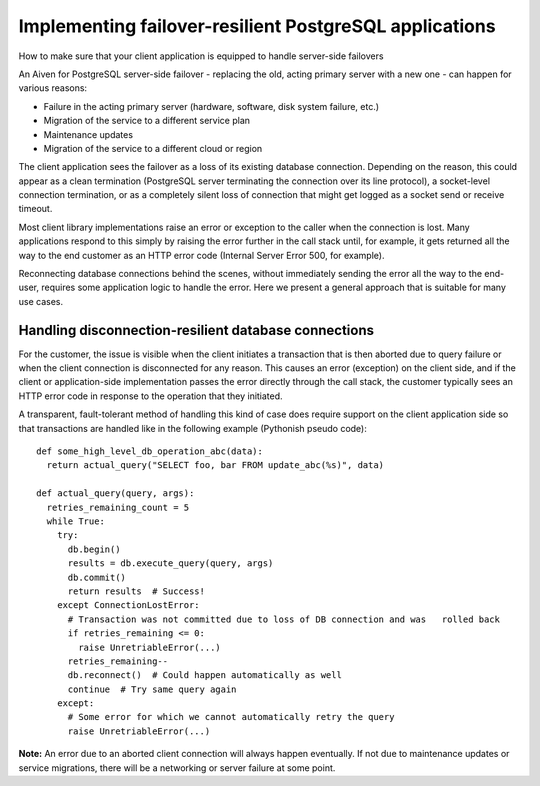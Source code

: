 ﻿Implementing failover-resilient PostgreSQL applications
=======================================================

How to make sure that your client application is equipped to handle server-side failovers

An Aiven for PostgreSQL server-side failover - replacing the old, acting primary server with a new one - can happen for various reasons:

* Failure in the acting primary server (hardware, software, disk system failure, etc.)
* Migration of the service to a different service plan
* Maintenance updates
* Migration of the service to a different cloud or region

The client application sees the failover as a loss of its existing database connection. Depending on the reason, this could appear as a clean termination (PostgreSQL server terminating the connection over its line protocol), a socket-level connection termination, or as a completely silent loss of connection that might get logged as a socket send or receive timeout.

Most client library implementations raise an error or exception to the caller when the connection is lost. Many applications respond to this simply by raising the error further in the call stack until, for example, it gets returned all the way to the end customer as an HTTP error code (Internal Server Error 500, for example).

Reconnecting database connections behind the scenes, without immediately sending the error all the way to the end-user, requires some application logic to handle the error. Here we present a general approach that is suitable for many use cases.

Handling disconnection-resilient database connections
-----------------------------------------------------

For the customer, the issue is visible when the client initiates a transaction that is then aborted due to query failure or when the client connection is disconnected for any reason. This causes an error (exception) on the client side, and if the client or application-side implementation passes the error directly through the call stack, the customer typically sees an HTTP error code in response to the operation that they initiated.

A transparent, fault-tolerant method of handling this kind of case does require support on the client application side so that transactions are handled like in the following example (Pythonish pseudo code):

::

  def some_high_level_db_operation_abc(data):
    return actual_query("SELECT foo, bar FROM update_abc(%s)", data)
  
  def actual_query(query, args):
    retries_remaining_count = 5
    while True:
      try:
        db.begin()
        results = db.execute_query(query, args)
        db.commit()
        return results  # Success!
      except ConnectionLostError:
        # Transaction was not committed due to loss of DB connection and was   rolled back
        if retries_remaining <= 0:
          raise UnretriableError(...)
        retries_remaining--
        db.reconnect()  # Could happen automatically as well
        continue  # Try same query again
      except:
        # Some error for which we cannot automatically retry the query
        raise UnretriableError(...)


**Note:** An error due to an aborted client connection will always happen eventually. If not due to maintenance updates or service migrations, there will be a networking or server failure at some point.


